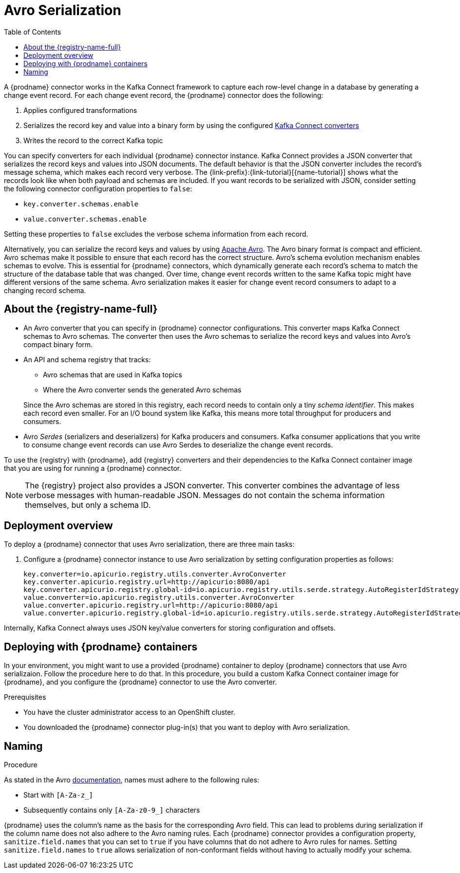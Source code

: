 // Category: cdc-using
// Type: assembly
// ModuleID: configuring-debezium-connectors-to-use-avro-serialization
// Title: Configuring {prodname} connectors to use Avro serialization
[id="avro-serialization"]
= Avro Serialization

:toc:
:toc-placement: macro
:linkattrs:
:icons: font
:source-highlighter: highlight.js

toc::[]

ifdef::product[]
[IMPORTANT]
====
Using Avro to serialize record keys and values is a Technology Preview feature. Technology Preview features are not supported with Red Hat production service-level agreements (SLAs) and might not be functionally complete; therefore, Red Hat does not recommend implementing any Technology Preview features in production environments. This Technology Preview feature provides early access to upcoming product innovations, enabling you to test functionality and provide feedback during the development process. For more information about support scope, see link:https://access.redhat.com/support/offerings/techpreview/[Technology Preview Features Support Scope].
====
endif::product[]

A {prodname} connector works in the Kafka Connect framework to capture each row-level change in a database by generating a change event record. For each change event record, the {prodname} connector does the following: 

. Applies configured transformations
. Serializes the record key and value into a binary form by using the configured link:https://kafka.apache.org/documentation/#connect_running[Kafka Connect converters]
. Writes the record to the correct Kafka topic

You can specify converters for each individual {prodname} connector instance. Kafka Connect provides a JSON converter that serializes the record keys and values into JSON documents. The default behavior is that the JSON converter includes the record's message schema, which makes each record very verbose. The {link-prefix}:{link-tutorial}[{name-tutorial}] shows what the records look like when both payload and schemas are included. If you want records to be serialized with JSON, consider setting the following connector configuration properties to `false`: 

* `key.converter.schemas.enable`
* `value.converter.schemas.enable`

Setting these properties to `false` excludes the verbose schema information from each record. 

Alternatively, you can serialize the record keys and values by using https://avro.apache.org/[Apache Avro]. The Avro binary format is compact and efficient. Avro schemas make it possible to ensure that each record has the correct structure. Avro's schema evolution mechanism enables schemas to evolve. This is essential for {prodname} connectors, which dynamically generate each record's schema to match the structure of the database table that was changed. Over time, change event records written to the same Kafka topic might have different versions of the same schema. Avro serialization makes it easier for change event record consumers to adapt to a changing record schema.

ifdef::community[]
To use Apache Avro serialization, you must deploy a schema registry that manages Avro message schemas and their versions. 
Available options include the {registry-name-full} as well as the Confluent Schema Registry. Both are described here.
endif::community[]

ifdef::product[]
To use Apache Avro serialization, you must deploy a schema registry that manages Avro message schemas and their versions. For information about setting up this registry, see the documentation for  {LinkServiceRegistryGetStart}[{registry-name-full}].
endif::product[]

// Type: concept
// Title: About the {registry}
[id="about-the-registry"]
== About the {registry-name-full}

ifdef::community[]
The link:https://github.com/Apicurio/apicurio-registry[{registry}] open-source project provides several components that work with Avro:
endif::community[]

ifdef::product[]
{LinkServiceRegistryGetStart}[{registry-name-full}] provides several components that work with Avro:
endif::product[]

* An Avro converter that you can specify in {prodname} connector configurations. This converter maps Kafka Connect schemas to Avro schemas. The converter then uses the Avro schemas to serialize the record keys and values into Avro's compact binary form.

* An API and schema registry that tracks:
+
** Avro schemas that are used in Kafka topics
** Where the Avro converter sends the generated Avro schemas

+
Since the Avro schemas are stored in this registry, each record needs to contain only a tiny _schema identifier_.
This makes each record even smaller. For an I/O bound system like Kafka, this means more total throughput for producers and consumers.

* Avro _Serdes_ (serializers and deserializers) for Kafka producers and consumers. Kafka consumer applications that you write to consume change event records can use Avro Serdes to deserialize the change event records.

To use the {registry} with {prodname}, add {registry} converters and their dependencies to the Kafka Connect container image that you are using for running a {prodname} connector.

[NOTE]
====
The {registry} project also provides a JSON converter. This converter combines the advantage of less verbose messages with human-readable JSON. Messages do not contain the schema information themselves, but only a schema ID.
====

// Type: concept
// Title: Overview of deploying a {prodname} connector that uses Avro serialization
[id="overview-of-deploying-a-debezium-connector-that-uses-avro-serialization"]
== Deployment overview

To deploy a {prodname} connector that uses Avro serialization, there are three main tasks: 

ifdef::community[]
. Deploy an link:https://github.com/Apicurio/apicurio-registry[{registry-name-full}] instance.
endif::community[]
ifdef::product[]
. Deploy a link:{LinkServiceRegistryGetStart}[{registry-name-full} instance by following the instructions in {NameServiceRegistryGetStart}].
endif::product[]

ifdef::community[]
. Install the Avro converter from link:https://repo1.maven.org/maven2/io/apicurio/apicurio-registry-distro-connect-converter/{apicurio-version}/apicurio-registry-distro-connect-converter-{apicurio-version}-converter.tar.gz[the installation package] into Kafka Connect's _libs_ directory or directly into a plug-in directory.
endif::community[]
ifdef::product[]
. Install the Avro converter by downloading the {prodname} link:https://access.redhat.com/jbossnetwork/restricted/listSoftware.html?product=red.hat.integration&downloadType=distributions[Service Registry Kafka Connect] zip file and extracting it into the {prodname} connector's directory.
endif::product[]

. Configure a {prodname} connector instance to use Avro serialization by setting configuration properties as follows: 
+
[source,options="nowrap"]
----
key.converter=io.apicurio.registry.utils.converter.AvroConverter
key.converter.apicurio.registry.url=http://apicurio:8080/api
key.converter.apicurio.registry.global-id=io.apicurio.registry.utils.serde.strategy.AutoRegisterIdStrategy
value.converter=io.apicurio.registry.utils.converter.AvroConverter
value.converter.apicurio.registry.url=http://apicurio:8080/api
value.converter.apicurio.registry.global-id=io.apicurio.registry.utils.serde.strategy.AutoRegisterIdStrategy
----

Internally, Kafka Connect always uses JSON key/value converters for storing configuration and offsets.

// Type: procedure
// Title: Deploying connectors that use Avro in {prodname} containers
// ModuleID: deploying-connectors-that-use-avro-in-debezium-containers
== Deploying with {prodname} containers

In your environment, you might want to use a provided {prodname} container to deploy {prodname} connectors that use Avro serializaion. Follow the procedure here to do that. In this procedure, you build a custom Kafka Connect container image for {prodname}, and you configure the {prodname} connector to use the Avro converter. 

.Prerequisites

* You have the cluster administrator access to an OpenShift cluster.
* You downloaded the {prodname} connector plug-in(s) that you want to deploy with Avro serialization.

.Procedure

ifdef::community[]
. Deploy an instance of {registry}. 
+
The following example uses a non-production, in-memory, {registry}  instance:
+
[source,subs="attributes+"]
----
docker run -it --rm --name apicurio \
    -p 8080:8080 apicurio/apicurio-registry-mem:{apicurio-version}
----

. Build a {prodname} container image that contains the Avro converter:
+
.. Copy link:https://github.com/debezium/debezium-examples/blob/master/tutorial/debezium-with-apicurio/Dockerfile[`Dockerfile`] to a convenient location. This file has the following content: 
+
[listing,subs="attributes",options="nowrap"]
----
ARG DEBEZIUM_VERSION
FROM debezium/connect:$DEBEZIUM_VERSION
ENV KAFKA_CONNECT_DEBEZIUM_DIR=$KAFKA_CONNECT_PLUGINS_DIR/debezium-connector-mysql
ENV APICURIO_VERSION={apicurio-version}

RUN cd $KAFKA_CONNECT_DEBEZIUM_DIR &&\
    curl https://repo1.maven.org/maven2/io/apicurio/apicurio-registry-distro-connect-converter/$APICURIO_VERSION/apicurio-registry-distro-connect-converter-$APICURIO_VERSION-converter.tar.gz | tar xzv
----

.. Run the following command: 
+
[source,subs="attributes+"]
----
docker build --build-arg DEBEZIUM_VERSION={debezium-docker-label} -t debezium/connect-apicurio:{debezium-docker-label} .
----

. Run the newly built Kafka Connect image, configuring it so it uses the Avro converter:
+
[source,subs="attributes+"]
----
docker run -it --rm --name connect \
    --link zookeeper:zookeeper \
    --link kafka:kafka \
    --link mysql:mysql \
    --link apicurio:apicurio \
    -e GROUP_ID=1 \
    -e CONFIG_STORAGE_TOPIC=my_connect_configs \
    -e OFFSET_STORAGE_TOPIC=my_connect_offsets \
    -e KEY_CONVERTER=io.apicurio.registry.utils.converter.AvroConverter \
    -e VALUE_CONVERTER=io.apicurio.registry.utils.converter.AvroConverter \
    -e CONNECT_KEY_CONVERTER=io.apicurio.registry.utils.converter.AvroConverter \
    -e CONNECT_KEY_CONVERTER_APICURIO.REGISTRY_URL=http://apicurio:8080 \
    -e CONNECT_KEY_CONVERTER_APICURIO.REGISTRY_GLOBAL-ID=io.apicurio.registry.utils.serde.strategy.AutoRegisterIdStrategy \
    -e CONNECT_VALUE_CONVERTER=io.apicurio.registry.utils.converter.AvroConverter \
    -e CONNECT_VALUE_CONVERTER_APICURIO_REGISTRY_URL=http://apicurio:8080 \
    -e CONNECT_VALUE_CONVERTER_APICURIO_REGISTRY_GLOBAL-ID=io.apicurio.registry.utils.serde.strategy.AutoRegisterIdStrategy \
    -p 8083:8083 debezium/connect-apicurio:{debezium-docker-label}
----
endif::community[]

ifdef::product[]
. Deploy an instance of {registry}. See link:{LinkServiceRegistryGetStart}#installing-registry-operatorhub[{NameServiceRegistryGetStart}, Installing Service Registry from the OpenShift OperatorHub], which provides instructions for: 
+
* Installing AMQ Streams
* Setting up AMQ Streams storage
* Installing {registry}

. Extract the {prodname} connector archive(s) to create a directory structure for the connector plug-in(s). If you downloaded and extracted the archive for each {prodname} connector, the structure looks like this: 
+
[subs=+macros]
----
pass:quotes[*tree ./my-plugins/*]
./my-plugins/
├── debezium-connector-mongodb
 |   ├── ...
├── debezium-connector-mysql
│   ├── ...
├── debezium-connector-postgres
│   ├── ...
└── debezium-connector-sqlserver
    ├── ...
----

. Add the Avro converter to the directory that contains the {prodname} connector that you want to configure to use Avro serialization: 

.. Download the link:{DebeziumDownload}[{registry} Kafka Connect] zip file. 
.. Extract the archive into the desired {prodname} connector directory. 

+
To configure more than one type of {prodname} connector to use Avro serialization, extract the archive into the directory for each relevant connector type. While this duplicates the files, it removes the possibility of conflicting dependencies. 

. Create and publish a custom image for running {prodname} connectors that are configured to use the Avro converter: 

.. Create a new `Dockerfile` by using `{DockerKafkaConnect}` as the base image. In the following example, you would replace _my-plugins_ with the name of your plug-ins directory:
+
[subs=+macros]
----
FROM registry.redhat.io/amq7/amq-streams-kafka-25:1.5.0
USER root:root
pass:quotes[COPY _./my-plugins/_ /opt/kafka/plugins/]
USER 1001
----
+
Before Kafka Connect starts running the connector, Kafka Connect loads any third-party plug-ins that are in the `/opt/kafka/plugins` directory. 

.. Build the docker container image. For example, if you saved the docker file that you created in the previous step as `debezium-container-with-avro`, then you would run the following command: 
+
`docker build -t debezium-container-with-avro:latest`

.. Push your custom image to your container registry, for example: 
+
`docker push debezium-container-with-avro:latest`

.. Point to the new container image. Do one of the following: 
+
* Edit the `KafkaConnect.spec.image` property of the `KafkaConnect` custom resource. If set, this property overrides the `STRIMZI_DEFAULT_KAFKA_CONNECT_IMAGE` variable in the Cluster Operator. For example: 
+
[source,yaml,subs=attributes+]
----
apiVersion: {KafkaConnectApiVersion}
kind: KafkaConnect
metadata:
  name: my-connect-cluster
spec:
  #...
  image: debezium-container-with-avro
----
+
* In the `install/cluster-operator/050-Deployment-strimzi-cluster-operator.yaml` file, edit the `STRIMZI_DEFAULT_KAFKA_CONNECT_IMAGE` variable to point to the new container image and reinstall the Cluster Operator. If you edit this file you will need to apply it to your OpenShift cluster.

. Deploy each {prodname} connector that is configured to use the Avro converter. For each {prodname} connector:  

.. Create a {prodname} connector instance. The following `inventory-connector.yaml` file example creates a `KafkaConnector` custom resource that defines a MySQL connector instance that is configured to use the Avro converter:
+
[source,yaml,options="nowrap"]
----
apiVersion: kafka.strimzi.io/v1beta1
kind: KafkaConnector
metadata:
  name: inventory-connector  
  labels:
    strimzi.io/cluster: my-connect-cluster
spec:
  class: io.debezium.connector.mysql.MySqlConnector
  tasksMax: 1  
  config:  
    database.hostname: mysql  
    database.port: 3306
    database.user: debezium
    database.password: dbz
    database.server.id: 184054  
    database.server.name: dbserver1  
    database.whitelist: inventory  
    database.history.kafka.bootstrap.servers: my-cluster-kafka-bootstrap:9092
    database.history.kafka.topic: schema-changes.inventory  
    key.converter: io.apicurio.registry.utils.converter.AvroConverter
    key.converter.apicurio.registry.url: http://apicurio:8080/api
    key.converter.apicurio.registry.global-id: io.apicurio.registry.utils.serde.strategy.AutoRegisterIdStrategy
    value.converter: io.apicurio.registry.utils.converter.AvroConverter
    value.converter.apicurio.registry.url: http://apicurio:8080/api
    value.converter.apicurio.registry.global-id: io.apicurio.registry.utils.serde.strategy.AutoRegisterIdStrategy
----
   
.. Apply the connector instance, for example: 
+
`oc apply -f inventory-connector.yaml`
+
This registers `inventory-connector` and the connector starts to run against the `inventory` database.

. Verify that the connector was created and has started to monitor the specified database. You can verify the connector instance by watching the Kafka Connect log output as, for example, `inventory-connector` starts.

.. Display the Kafka Connect log output:
+
[source,shell,options="nowrap"]
----
oc logs $(oc get pods -o name -l strimzi.io/name=my-connect-cluster-connect)
----

.. Review the log output to verify that the initial snapshot has been executed. You should see something like the following lines: 
+
[source,shell,options="nowrap"]
----
...
2020-02-21 17:57:30,801 INFO Starting snapshot for jdbc:mysql://mysql:3306/?useInformationSchema=true&nullCatalogMeansCurrent=false&useSSL=false&useUnicode=true&characterEncoding=UTF-8&characterSetResults=UTF-8&zeroDateTimeBehavior=CONVERT_TO_NULL&connectTimeout=30000 with user 'debezium' with locking mode 'minimal' (io.debezium.connector.mysql.SnapshotReader) [debezium-mysqlconnector-dbserver1-snapshot]
2020-02-21 17:57:30,805 INFO Snapshot is using user 'debezium' with these MySQL grants: (io.debezium.connector.mysql.SnapshotReader) [debezium-mysqlconnector-dbserver1-snapshot]
...
----
+
Taking the snapshot involves a number of steps:
+
[source,shell,options="nowrap"]
----
...
2020-02-21 17:57:30,822 INFO Step 0: disabling autocommit, enabling repeatable read transactions, and setting lock wait timeout to 10 (io.debezium.connector.mysql.SnapshotReader) [debezium-mysqlconnector-dbserver1-snapshot]
2020-02-21 17:57:30,836 INFO Step 1: flush and obtain global read lock to prevent writes to database (io.debezium.connector.mysql.SnapshotReader) [debezium-mysqlconnector-dbserver1-snapshot]
2020-02-21 17:57:30,839 INFO Step 2: start transaction with consistent snapshot (io.debezium.connector.mysql.SnapshotReader) [debezium-mysqlconnector-dbserver1-snapshot]
2020-02-21 17:57:30,840 INFO Step 3: read binlog position of MySQL master (io.debezium.connector.mysql.SnapshotReader) [debezium-mysqlconnector-dbserver1-snapshot]
2020-02-21 17:57:30,843 INFO 	 using binlog 'mysql-bin.000003' at position '154' and gtid '' (io.debezium.connector.mysql.SnapshotReader) [debezium-mysqlconnector-dbserver1-snapshot]
...
2020-02-21 17:57:34,423 INFO Step 9: committing transaction (io.debezium.connector.mysql.SnapshotReader) [debezium-mysqlconnector-dbserver1-snapshot]
2020-02-21 17:57:34,424 INFO Completed snapshot in 00:00:03.632 (io.debezium.connector.mysql.SnapshotReader) [debezium-mysqlconnector-dbserver1-snapshot]
...
----
+
After completing the snapshot, {prodname} begins watching, for example, the `inventory` database's `binlog` for change events:
+
[source,shell,options="nowrap"]
----
...
2020-02-21 17:57:35,584 INFO Transitioning from the snapshot reader to the binlog reader (io.debezium.connector.mysql.ChainedReader) [task-thread-inventory-connector-0]
2020-02-21 17:57:35,613 INFO Creating thread debezium-mysqlconnector-dbserver1-binlog-client (io.debezium.util.Threads) [task-thread-inventory-connector-0]
2020-02-21 17:57:35,630 INFO Creating thread debezium-mysqlconnector-dbserver1-binlog-client (io.debezium.util.Threads) [blc-mysql:3306]
Feb 21, 2020 5:57:35 PM com.github.shyiko.mysql.binlog.BinaryLogClient connect
INFO: Connected to mysql:3306 at mysql-bin.000003/154 (sid:184054, cid:5)
2020-02-21 17:57:35,775 INFO Connected to MySQL binlog at mysql:3306, starting at binlog file 'mysql-bin.000003', pos=154, skipping 0 events plus 0 rows (io.debezium.connector.mysql.BinlogReader) [blc-mysql:3306]
...
----
endif::product[]

// Type: concept
// Title: About Avro name requirements
// ModuleID: about-avro-name-requirements
[[avro-naming]]
== Naming

As stated in the Avro link:https://avro.apache.org/docs/current/spec.html#names[documentation], names must adhere to the following rules:

* Start with `[A-Za-z_]`
* Subsequently contains only `[A-Za-z0-9_]` characters

{prodname} uses the column's name as the basis for the corresponding Avro field.
This can lead to problems during serialization if the column name does not also adhere to the Avro naming rules.
Each {prodname} connector provides a configuration property, `sanitize.field.names` that you can set to `true` if you have columns that do not adhere to Avro rules for names. Setting `sanitize.field.names` to `true` allows serialization of non-conformant fields without having to actually modify your schema.

ifdef::community[]
[id="confluent-schema-registry"]
== Confluent Schema Registry

There is an alternative https://github.com/confluentinc/schema-registry[schema registry] implementation provided by Confluent. The configuration is slightly different.

. In your {prodname} connector configuration, specify the following properties:
+
[source]
----
key.converter=io.confluent.connect.avro.AvroConverter
key.converter.schema.registry.url=http://localhost:8081
value.converter=io.confluent.connect.avro.AvroConverter
value.converter.schema.registry.url=http://localhost:8081
----

. Deploy an instance of the Confluent Schema Registry:
+
[source]
----
docker run -it --rm --name schema-registry \
    --link zookeeper \
    -e SCHEMA_REGISTRY_KAFKASTORE_CONNECTION_URL=zookeeper:2181 \
    -e SCHEMA_REGISTRY_HOST_NAME=schema-registry \
    -e SCHEMA_REGISTRY_LISTENERS=http://schema-registry:8081 \
    -p 8181:8181 confluentinc/cp-schema-registry
----

. Run a Kafka Connect image configured to use Avro:
+
[source,subs="attributes"]
----
docker run -it --rm --name connect \
    --link zookeeper:zookeeper \
    --link kafka:kafka \
    --link mysql:mysql \
    --link schema-registry:schema-registry \
    -e GROUP_ID=1 \
    -e CONFIG_STORAGE_TOPIC=my_connect_configs \
    -e OFFSET_STORAGE_TOPIC=my_connect_offsets \
    -e KEY_CONVERTER=io.confluent.connect.avro.AvroConverter \
    -e VALUE_CONVERTER=io.confluent.connect.avro.AvroConverter \
    -e CONNECT_KEY_CONVERTER_SCHEMA_REGISTRY_URL=http://schema-registry:8081 \
    -e CONNECT_VALUE_CONVERTER_SCHEMA_REGISTRY_URL=http://schema-registry:8081 \
    -p 8083:8083 debezium/connect:{debezium-docker-label}
----

. Run a console consumer that reads new Avro messages from the `db.myschema.mytable` topic and decodes to JSON:
+
[source,subs="attributes"]
----
docker run -it --rm --name avro-consumer \
    --link zookeeper:zookeeper \
    --link kafka:kafka \
    --link mysql:mysql \
    --link schema-registry:schema-registry \
    debezium/connect:{debezium-docker-label} \
    /kafka/bin/kafka-console-consumer.sh \
      --bootstrap-server kafka:9092 \
      --property print.key=true \
      --formatter io.confluent.kafka.formatter.AvroMessageFormatter \
      --property schema.registry.url=http://schema-registry:8081 \
      --topic db.myschema.mytable
----

== Getting More Information

link:/blog/2016/09/19/Serializing-Debezium-events-with-Avro/[This post] from the {prodname} blog
describes the concepts of serializers, converters, and other components, and discusses the advantages of using Avro.
Some Kafka Connect converter details have slightly changed since that post was written.

For a complete example of using Avro as the message format for {prodname} change data events,
see https://github.com/debezium/debezium-examples/tree/master/tutorial#using-mysql-and-the-avro-message-format[MySQL and the Avro message format].

endif::community[]
